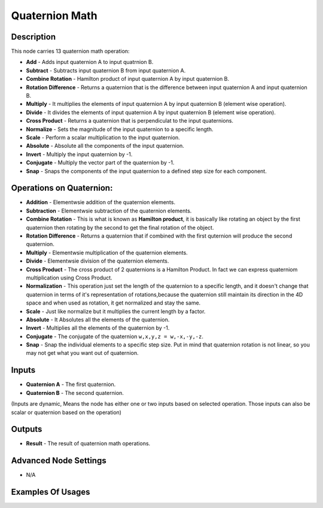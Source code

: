 Quaternion Math
===============

Description
-----------

This node carries 13 quaternion math operation:

- **Add** - Adds input quaternion A to input quatrnion B.
- **Subtract** - Subtracts input quaternion B from input quaternion A.
- **Combine Rotation** - Hamilton product of input quaternion A by input quaternion B.
- **Rotation Difference** - Returns a quaternion that is the difference between input quaternion A and input quaternion B.
- **Multiply** - It multiplies the elements of input quaternion A by input quaternion B (element wise operation).
- **Divide** - It divides the elements of input quaternion A by input quaternion B (element wise operation).
- **Cross Product** - Returns a quaternion that is perpendiculat to the input quaternions.
- **Normalize** - Sets the magnitude of the input quaternion to a specific length.
- **Scale** - Perform a scalar multiplication to the input quaternion.
- **Absolute** - Absolute all the components of the input quaternion.
- **Invert** - Multiply the input quaternion by -1.
- **Conjugate** - Multiply the vector part of the quaternion by -1.
- **Snap** - Snaps the components of the input quaternion to a defined step size for each component.

.. image:: images/quaternion_math_node.png
   :width: 160pt

Operations on Quaternion:
-------------------------

- **Addition** - Elementwsie addition of the quaternion elements.

- **Subtraction** - Elementwsie subtraction of the quaternion elements.

- **Combine Rotation** - This is what is known as **Hamilton product**, it is basically like rotating an object by the first quaternion then rotating by the second to get the final rotation of the object.

- **Rotation Difference** - Returns a quaternion that if combined with the first quternion will produce the second quaternion.

- **Multiply** - Elementwsie multiplication of the quaternion elements.

- **Divide** - Elementwsie division of the quaternion elements.

- **Cross Product** - The cross product of 2 quaternions is a Hamilton Product. In fact we can express quaterniom multiplication using Cross Product.

- **Normalization** - This operation just set the length of the quaternion to a specific length, and it doesn't change that quaternion in terms of it's representation of rotations,because the quaternion still maintain its direction in the 4D space and when used as rotation, it get normalized and stay the same.

- **Scale** - Just like normalize but it multiplies the current length by a factor.

- **Absolute** - It Absolutes all the elements of the quaternion.

- **Invert** - Multiplies all the elements of the quaternion by -1.

- **Conjugate** - The conjugate of the quaternion ``w,x,y,z = w,-x,-y,-z``.

- **Snap** - Snap the individual elements to a specific step size. Put in mind that quaternion rotation is not linear, so you may not get what you want out of quaternion.

Inputs
------

- **Quaternion A** - The first quaternion.
- **Quaternion B** - The second quaternion.

(Inputs are dynamic, Means the node has either one or two inputs based on selected
operation. Those inputs can also be scalar or quaternion based on the operation)

Outputs
-------

- **Result** - The result of quaternion math operations.

Advanced Node Settings
----------------------

- N/A

Examples Of Usages
------------------

.. image:: gifs/quaternion_math_node_example.gif
